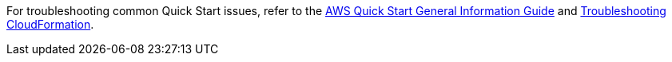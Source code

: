 //Add any unique troubleshooting steps here.

For troubleshooting common Quick Start issues, refer to the https://fwd.aws/rA69w?[AWS Quick Start General Information Guide^] and https://docs.aws.amazon.com/AWSCloudFormation/latest/UserGuide/troubleshooting.html[Troubleshooting CloudFormation^].
